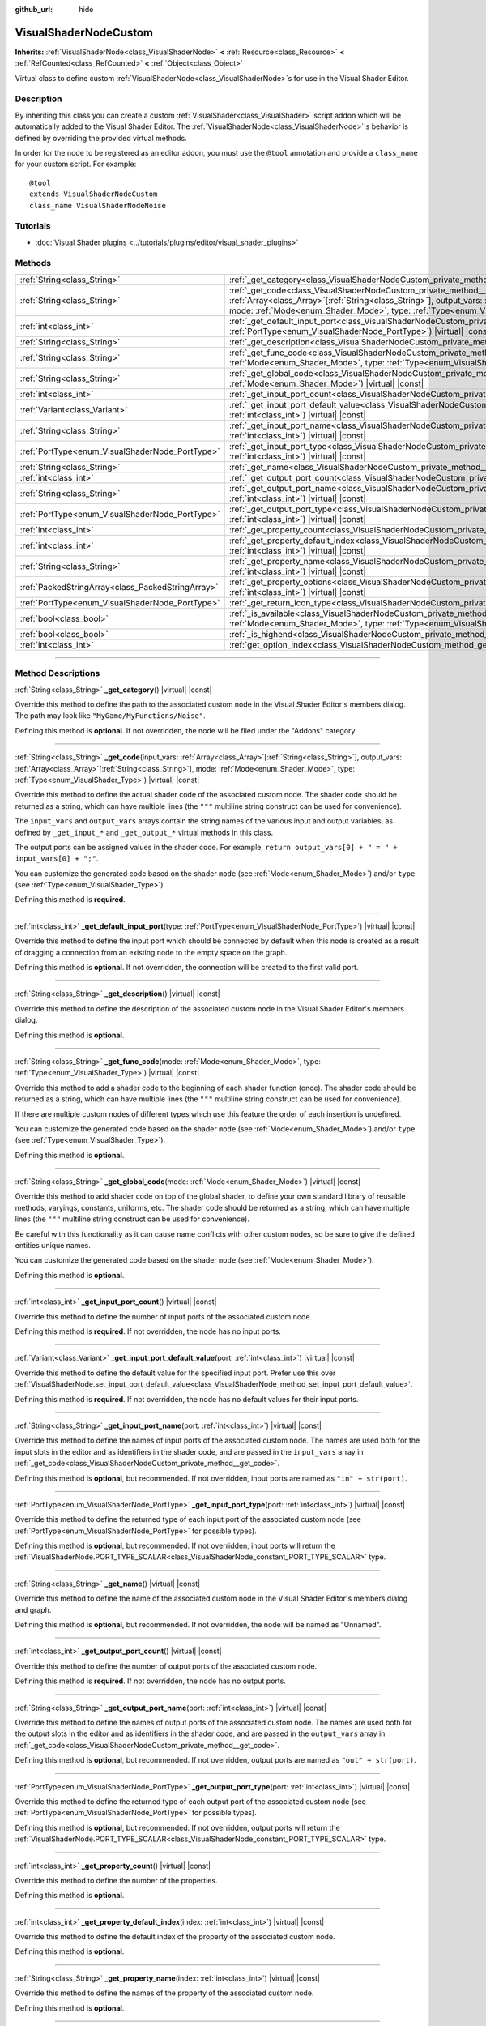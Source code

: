 :github_url: hide

.. DO NOT EDIT THIS FILE!!!
.. Generated automatically from Godot engine sources.
.. Generator: https://github.com/godotengine/godot/tree/master/doc/tools/make_rst.py.
.. XML source: https://github.com/godotengine/godot/tree/master/doc/classes/VisualShaderNodeCustom.xml.

.. _class_VisualShaderNodeCustom:

VisualShaderNodeCustom
======================

**Inherits:** :ref:`VisualShaderNode<class_VisualShaderNode>` **<** :ref:`Resource<class_Resource>` **<** :ref:`RefCounted<class_RefCounted>` **<** :ref:`Object<class_Object>`

Virtual class to define custom :ref:`VisualShaderNode<class_VisualShaderNode>`\ s for use in the Visual Shader Editor.

.. rst-class:: classref-introduction-group

Description
-----------

By inheriting this class you can create a custom :ref:`VisualShader<class_VisualShader>` script addon which will be automatically added to the Visual Shader Editor. The :ref:`VisualShaderNode<class_VisualShaderNode>`'s behavior is defined by overriding the provided virtual methods.

In order for the node to be registered as an editor addon, you must use the ``@tool`` annotation and provide a ``class_name`` for your custom script. For example:

::

    @tool
    extends VisualShaderNodeCustom
    class_name VisualShaderNodeNoise

.. rst-class:: classref-introduction-group

Tutorials
---------

- :doc:`Visual Shader plugins <../tutorials/plugins/editor/visual_shader_plugins>`

.. rst-class:: classref-reftable-group

Methods
-------

.. table::
   :widths: auto

   +---------------------------------------------------+----------------------------------------------------------------------------------------------------------------------------------------------------------------------------------------------------------------------------------------------------------------------------------------------------------------------------------+
   | :ref:`String<class_String>`                       | :ref:`_get_category<class_VisualShaderNodeCustom_private_method__get_category>`\ (\ ) |virtual| |const|                                                                                                                                                                                                                          |
   +---------------------------------------------------+----------------------------------------------------------------------------------------------------------------------------------------------------------------------------------------------------------------------------------------------------------------------------------------------------------------------------------+
   | :ref:`String<class_String>`                       | :ref:`_get_code<class_VisualShaderNodeCustom_private_method__get_code>`\ (\ input_vars\: :ref:`Array<class_Array>`\[:ref:`String<class_String>`\], output_vars\: :ref:`Array<class_Array>`\[:ref:`String<class_String>`\], mode\: :ref:`Mode<enum_Shader_Mode>`, type\: :ref:`Type<enum_VisualShader_Type>`\ ) |virtual| |const| |
   +---------------------------------------------------+----------------------------------------------------------------------------------------------------------------------------------------------------------------------------------------------------------------------------------------------------------------------------------------------------------------------------------+
   | :ref:`int<class_int>`                             | :ref:`_get_default_input_port<class_VisualShaderNodeCustom_private_method__get_default_input_port>`\ (\ type\: :ref:`PortType<enum_VisualShaderNode_PortType>`\ ) |virtual| |const|                                                                                                                                              |
   +---------------------------------------------------+----------------------------------------------------------------------------------------------------------------------------------------------------------------------------------------------------------------------------------------------------------------------------------------------------------------------------------+
   | :ref:`String<class_String>`                       | :ref:`_get_description<class_VisualShaderNodeCustom_private_method__get_description>`\ (\ ) |virtual| |const|                                                                                                                                                                                                                    |
   +---------------------------------------------------+----------------------------------------------------------------------------------------------------------------------------------------------------------------------------------------------------------------------------------------------------------------------------------------------------------------------------------+
   | :ref:`String<class_String>`                       | :ref:`_get_func_code<class_VisualShaderNodeCustom_private_method__get_func_code>`\ (\ mode\: :ref:`Mode<enum_Shader_Mode>`, type\: :ref:`Type<enum_VisualShader_Type>`\ ) |virtual| |const|                                                                                                                                      |
   +---------------------------------------------------+----------------------------------------------------------------------------------------------------------------------------------------------------------------------------------------------------------------------------------------------------------------------------------------------------------------------------------+
   | :ref:`String<class_String>`                       | :ref:`_get_global_code<class_VisualShaderNodeCustom_private_method__get_global_code>`\ (\ mode\: :ref:`Mode<enum_Shader_Mode>`\ ) |virtual| |const|                                                                                                                                                                              |
   +---------------------------------------------------+----------------------------------------------------------------------------------------------------------------------------------------------------------------------------------------------------------------------------------------------------------------------------------------------------------------------------------+
   | :ref:`int<class_int>`                             | :ref:`_get_input_port_count<class_VisualShaderNodeCustom_private_method__get_input_port_count>`\ (\ ) |virtual| |const|                                                                                                                                                                                                          |
   +---------------------------------------------------+----------------------------------------------------------------------------------------------------------------------------------------------------------------------------------------------------------------------------------------------------------------------------------------------------------------------------------+
   | :ref:`Variant<class_Variant>`                     | :ref:`_get_input_port_default_value<class_VisualShaderNodeCustom_private_method__get_input_port_default_value>`\ (\ port\: :ref:`int<class_int>`\ ) |virtual| |const|                                                                                                                                                            |
   +---------------------------------------------------+----------------------------------------------------------------------------------------------------------------------------------------------------------------------------------------------------------------------------------------------------------------------------------------------------------------------------------+
   | :ref:`String<class_String>`                       | :ref:`_get_input_port_name<class_VisualShaderNodeCustom_private_method__get_input_port_name>`\ (\ port\: :ref:`int<class_int>`\ ) |virtual| |const|                                                                                                                                                                              |
   +---------------------------------------------------+----------------------------------------------------------------------------------------------------------------------------------------------------------------------------------------------------------------------------------------------------------------------------------------------------------------------------------+
   | :ref:`PortType<enum_VisualShaderNode_PortType>`   | :ref:`_get_input_port_type<class_VisualShaderNodeCustom_private_method__get_input_port_type>`\ (\ port\: :ref:`int<class_int>`\ ) |virtual| |const|                                                                                                                                                                              |
   +---------------------------------------------------+----------------------------------------------------------------------------------------------------------------------------------------------------------------------------------------------------------------------------------------------------------------------------------------------------------------------------------+
   | :ref:`String<class_String>`                       | :ref:`_get_name<class_VisualShaderNodeCustom_private_method__get_name>`\ (\ ) |virtual| |const|                                                                                                                                                                                                                                  |
   +---------------------------------------------------+----------------------------------------------------------------------------------------------------------------------------------------------------------------------------------------------------------------------------------------------------------------------------------------------------------------------------------+
   | :ref:`int<class_int>`                             | :ref:`_get_output_port_count<class_VisualShaderNodeCustom_private_method__get_output_port_count>`\ (\ ) |virtual| |const|                                                                                                                                                                                                        |
   +---------------------------------------------------+----------------------------------------------------------------------------------------------------------------------------------------------------------------------------------------------------------------------------------------------------------------------------------------------------------------------------------+
   | :ref:`String<class_String>`                       | :ref:`_get_output_port_name<class_VisualShaderNodeCustom_private_method__get_output_port_name>`\ (\ port\: :ref:`int<class_int>`\ ) |virtual| |const|                                                                                                                                                                            |
   +---------------------------------------------------+----------------------------------------------------------------------------------------------------------------------------------------------------------------------------------------------------------------------------------------------------------------------------------------------------------------------------------+
   | :ref:`PortType<enum_VisualShaderNode_PortType>`   | :ref:`_get_output_port_type<class_VisualShaderNodeCustom_private_method__get_output_port_type>`\ (\ port\: :ref:`int<class_int>`\ ) |virtual| |const|                                                                                                                                                                            |
   +---------------------------------------------------+----------------------------------------------------------------------------------------------------------------------------------------------------------------------------------------------------------------------------------------------------------------------------------------------------------------------------------+
   | :ref:`int<class_int>`                             | :ref:`_get_property_count<class_VisualShaderNodeCustom_private_method__get_property_count>`\ (\ ) |virtual| |const|                                                                                                                                                                                                              |
   +---------------------------------------------------+----------------------------------------------------------------------------------------------------------------------------------------------------------------------------------------------------------------------------------------------------------------------------------------------------------------------------------+
   | :ref:`int<class_int>`                             | :ref:`_get_property_default_index<class_VisualShaderNodeCustom_private_method__get_property_default_index>`\ (\ index\: :ref:`int<class_int>`\ ) |virtual| |const|                                                                                                                                                               |
   +---------------------------------------------------+----------------------------------------------------------------------------------------------------------------------------------------------------------------------------------------------------------------------------------------------------------------------------------------------------------------------------------+
   | :ref:`String<class_String>`                       | :ref:`_get_property_name<class_VisualShaderNodeCustom_private_method__get_property_name>`\ (\ index\: :ref:`int<class_int>`\ ) |virtual| |const|                                                                                                                                                                                 |
   +---------------------------------------------------+----------------------------------------------------------------------------------------------------------------------------------------------------------------------------------------------------------------------------------------------------------------------------------------------------------------------------------+
   | :ref:`PackedStringArray<class_PackedStringArray>` | :ref:`_get_property_options<class_VisualShaderNodeCustom_private_method__get_property_options>`\ (\ index\: :ref:`int<class_int>`\ ) |virtual| |const|                                                                                                                                                                           |
   +---------------------------------------------------+----------------------------------------------------------------------------------------------------------------------------------------------------------------------------------------------------------------------------------------------------------------------------------------------------------------------------------+
   | :ref:`PortType<enum_VisualShaderNode_PortType>`   | :ref:`_get_return_icon_type<class_VisualShaderNodeCustom_private_method__get_return_icon_type>`\ (\ ) |virtual| |const|                                                                                                                                                                                                          |
   +---------------------------------------------------+----------------------------------------------------------------------------------------------------------------------------------------------------------------------------------------------------------------------------------------------------------------------------------------------------------------------------------+
   | :ref:`bool<class_bool>`                           | :ref:`_is_available<class_VisualShaderNodeCustom_private_method__is_available>`\ (\ mode\: :ref:`Mode<enum_Shader_Mode>`, type\: :ref:`Type<enum_VisualShader_Type>`\ ) |virtual| |const|                                                                                                                                        |
   +---------------------------------------------------+----------------------------------------------------------------------------------------------------------------------------------------------------------------------------------------------------------------------------------------------------------------------------------------------------------------------------------+
   | :ref:`bool<class_bool>`                           | :ref:`_is_highend<class_VisualShaderNodeCustom_private_method__is_highend>`\ (\ ) |virtual| |const|                                                                                                                                                                                                                              |
   +---------------------------------------------------+----------------------------------------------------------------------------------------------------------------------------------------------------------------------------------------------------------------------------------------------------------------------------------------------------------------------------------+
   | :ref:`int<class_int>`                             | :ref:`get_option_index<class_VisualShaderNodeCustom_method_get_option_index>`\ (\ option\: :ref:`int<class_int>`\ ) |const|                                                                                                                                                                                                      |
   +---------------------------------------------------+----------------------------------------------------------------------------------------------------------------------------------------------------------------------------------------------------------------------------------------------------------------------------------------------------------------------------------+

.. rst-class:: classref-section-separator

----

.. rst-class:: classref-descriptions-group

Method Descriptions
-------------------

.. _class_VisualShaderNodeCustom_private_method__get_category:

.. rst-class:: classref-method

:ref:`String<class_String>` **_get_category**\ (\ ) |virtual| |const|

Override this method to define the path to the associated custom node in the Visual Shader Editor's members dialog. The path may look like ``"MyGame/MyFunctions/Noise"``.

Defining this method is **optional**. If not overridden, the node will be filed under the "Addons" category.

.. rst-class:: classref-item-separator

----

.. _class_VisualShaderNodeCustom_private_method__get_code:

.. rst-class:: classref-method

:ref:`String<class_String>` **_get_code**\ (\ input_vars\: :ref:`Array<class_Array>`\[:ref:`String<class_String>`\], output_vars\: :ref:`Array<class_Array>`\[:ref:`String<class_String>`\], mode\: :ref:`Mode<enum_Shader_Mode>`, type\: :ref:`Type<enum_VisualShader_Type>`\ ) |virtual| |const|

Override this method to define the actual shader code of the associated custom node. The shader code should be returned as a string, which can have multiple lines (the ``"""`` multiline string construct can be used for convenience).

The ``input_vars`` and ``output_vars`` arrays contain the string names of the various input and output variables, as defined by ``_get_input_*`` and ``_get_output_*`` virtual methods in this class.

The output ports can be assigned values in the shader code. For example, ``return output_vars[0] + " = " + input_vars[0] + ";"``.

You can customize the generated code based on the shader ``mode`` (see :ref:`Mode<enum_Shader_Mode>`) and/or ``type`` (see :ref:`Type<enum_VisualShader_Type>`).

Defining this method is **required**.

.. rst-class:: classref-item-separator

----

.. _class_VisualShaderNodeCustom_private_method__get_default_input_port:

.. rst-class:: classref-method

:ref:`int<class_int>` **_get_default_input_port**\ (\ type\: :ref:`PortType<enum_VisualShaderNode_PortType>`\ ) |virtual| |const|

Override this method to define the input port which should be connected by default when this node is created as a result of dragging a connection from an existing node to the empty space on the graph.

Defining this method is **optional**. If not overridden, the connection will be created to the first valid port.

.. rst-class:: classref-item-separator

----

.. _class_VisualShaderNodeCustom_private_method__get_description:

.. rst-class:: classref-method

:ref:`String<class_String>` **_get_description**\ (\ ) |virtual| |const|

Override this method to define the description of the associated custom node in the Visual Shader Editor's members dialog.

Defining this method is **optional**.

.. rst-class:: classref-item-separator

----

.. _class_VisualShaderNodeCustom_private_method__get_func_code:

.. rst-class:: classref-method

:ref:`String<class_String>` **_get_func_code**\ (\ mode\: :ref:`Mode<enum_Shader_Mode>`, type\: :ref:`Type<enum_VisualShader_Type>`\ ) |virtual| |const|

Override this method to add a shader code to the beginning of each shader function (once). The shader code should be returned as a string, which can have multiple lines (the ``"""`` multiline string construct can be used for convenience).

If there are multiple custom nodes of different types which use this feature the order of each insertion is undefined.

You can customize the generated code based on the shader ``mode`` (see :ref:`Mode<enum_Shader_Mode>`) and/or ``type`` (see :ref:`Type<enum_VisualShader_Type>`).

Defining this method is **optional**.

.. rst-class:: classref-item-separator

----

.. _class_VisualShaderNodeCustom_private_method__get_global_code:

.. rst-class:: classref-method

:ref:`String<class_String>` **_get_global_code**\ (\ mode\: :ref:`Mode<enum_Shader_Mode>`\ ) |virtual| |const|

Override this method to add shader code on top of the global shader, to define your own standard library of reusable methods, varyings, constants, uniforms, etc. The shader code should be returned as a string, which can have multiple lines (the ``"""`` multiline string construct can be used for convenience).

Be careful with this functionality as it can cause name conflicts with other custom nodes, so be sure to give the defined entities unique names.

You can customize the generated code based on the shader ``mode`` (see :ref:`Mode<enum_Shader_Mode>`).

Defining this method is **optional**.

.. rst-class:: classref-item-separator

----

.. _class_VisualShaderNodeCustom_private_method__get_input_port_count:

.. rst-class:: classref-method

:ref:`int<class_int>` **_get_input_port_count**\ (\ ) |virtual| |const|

Override this method to define the number of input ports of the associated custom node.

Defining this method is **required**. If not overridden, the node has no input ports.

.. rst-class:: classref-item-separator

----

.. _class_VisualShaderNodeCustom_private_method__get_input_port_default_value:

.. rst-class:: classref-method

:ref:`Variant<class_Variant>` **_get_input_port_default_value**\ (\ port\: :ref:`int<class_int>`\ ) |virtual| |const|

Override this method to define the default value for the specified input port. Prefer use this over :ref:`VisualShaderNode.set_input_port_default_value<class_VisualShaderNode_method_set_input_port_default_value>`.

Defining this method is **required**. If not overridden, the node has no default values for their input ports.

.. rst-class:: classref-item-separator

----

.. _class_VisualShaderNodeCustom_private_method__get_input_port_name:

.. rst-class:: classref-method

:ref:`String<class_String>` **_get_input_port_name**\ (\ port\: :ref:`int<class_int>`\ ) |virtual| |const|

Override this method to define the names of input ports of the associated custom node. The names are used both for the input slots in the editor and as identifiers in the shader code, and are passed in the ``input_vars`` array in :ref:`_get_code<class_VisualShaderNodeCustom_private_method__get_code>`.

Defining this method is **optional**, but recommended. If not overridden, input ports are named as ``"in" + str(port)``.

.. rst-class:: classref-item-separator

----

.. _class_VisualShaderNodeCustom_private_method__get_input_port_type:

.. rst-class:: classref-method

:ref:`PortType<enum_VisualShaderNode_PortType>` **_get_input_port_type**\ (\ port\: :ref:`int<class_int>`\ ) |virtual| |const|

Override this method to define the returned type of each input port of the associated custom node (see :ref:`PortType<enum_VisualShaderNode_PortType>` for possible types).

Defining this method is **optional**, but recommended. If not overridden, input ports will return the :ref:`VisualShaderNode.PORT_TYPE_SCALAR<class_VisualShaderNode_constant_PORT_TYPE_SCALAR>` type.

.. rst-class:: classref-item-separator

----

.. _class_VisualShaderNodeCustom_private_method__get_name:

.. rst-class:: classref-method

:ref:`String<class_String>` **_get_name**\ (\ ) |virtual| |const|

Override this method to define the name of the associated custom node in the Visual Shader Editor's members dialog and graph.

Defining this method is **optional**, but recommended. If not overridden, the node will be named as "Unnamed".

.. rst-class:: classref-item-separator

----

.. _class_VisualShaderNodeCustom_private_method__get_output_port_count:

.. rst-class:: classref-method

:ref:`int<class_int>` **_get_output_port_count**\ (\ ) |virtual| |const|

Override this method to define the number of output ports of the associated custom node.

Defining this method is **required**. If not overridden, the node has no output ports.

.. rst-class:: classref-item-separator

----

.. _class_VisualShaderNodeCustom_private_method__get_output_port_name:

.. rst-class:: classref-method

:ref:`String<class_String>` **_get_output_port_name**\ (\ port\: :ref:`int<class_int>`\ ) |virtual| |const|

Override this method to define the names of output ports of the associated custom node. The names are used both for the output slots in the editor and as identifiers in the shader code, and are passed in the ``output_vars`` array in :ref:`_get_code<class_VisualShaderNodeCustom_private_method__get_code>`.

Defining this method is **optional**, but recommended. If not overridden, output ports are named as ``"out" + str(port)``.

.. rst-class:: classref-item-separator

----

.. _class_VisualShaderNodeCustom_private_method__get_output_port_type:

.. rst-class:: classref-method

:ref:`PortType<enum_VisualShaderNode_PortType>` **_get_output_port_type**\ (\ port\: :ref:`int<class_int>`\ ) |virtual| |const|

Override this method to define the returned type of each output port of the associated custom node (see :ref:`PortType<enum_VisualShaderNode_PortType>` for possible types).

Defining this method is **optional**, but recommended. If not overridden, output ports will return the :ref:`VisualShaderNode.PORT_TYPE_SCALAR<class_VisualShaderNode_constant_PORT_TYPE_SCALAR>` type.

.. rst-class:: classref-item-separator

----

.. _class_VisualShaderNodeCustom_private_method__get_property_count:

.. rst-class:: classref-method

:ref:`int<class_int>` **_get_property_count**\ (\ ) |virtual| |const|

Override this method to define the number of the properties.

Defining this method is **optional**.

.. rst-class:: classref-item-separator

----

.. _class_VisualShaderNodeCustom_private_method__get_property_default_index:

.. rst-class:: classref-method

:ref:`int<class_int>` **_get_property_default_index**\ (\ index\: :ref:`int<class_int>`\ ) |virtual| |const|

Override this method to define the default index of the property of the associated custom node.

Defining this method is **optional**.

.. rst-class:: classref-item-separator

----

.. _class_VisualShaderNodeCustom_private_method__get_property_name:

.. rst-class:: classref-method

:ref:`String<class_String>` **_get_property_name**\ (\ index\: :ref:`int<class_int>`\ ) |virtual| |const|

Override this method to define the names of the property of the associated custom node.

Defining this method is **optional**.

.. rst-class:: classref-item-separator

----

.. _class_VisualShaderNodeCustom_private_method__get_property_options:

.. rst-class:: classref-method

:ref:`PackedStringArray<class_PackedStringArray>` **_get_property_options**\ (\ index\: :ref:`int<class_int>`\ ) |virtual| |const|

Override this method to define the options inside the drop-down list property of the associated custom node.

Defining this method is **optional**.

.. rst-class:: classref-item-separator

----

.. _class_VisualShaderNodeCustom_private_method__get_return_icon_type:

.. rst-class:: classref-method

:ref:`PortType<enum_VisualShaderNode_PortType>` **_get_return_icon_type**\ (\ ) |virtual| |const|

Override this method to define the return icon of the associated custom node in the Visual Shader Editor's members dialog.

Defining this method is **optional**. If not overridden, no return icon is shown.

.. rst-class:: classref-item-separator

----

.. _class_VisualShaderNodeCustom_private_method__is_available:

.. rst-class:: classref-method

:ref:`bool<class_bool>` **_is_available**\ (\ mode\: :ref:`Mode<enum_Shader_Mode>`, type\: :ref:`Type<enum_VisualShader_Type>`\ ) |virtual| |const|

Override this method to prevent the node to be visible in the member dialog for the certain ``mode`` (see :ref:`Mode<enum_Shader_Mode>`) and/or ``type`` (see :ref:`Type<enum_VisualShader_Type>`).

Defining this method is **optional**. If not overridden, it's ``true``.

.. rst-class:: classref-item-separator

----

.. _class_VisualShaderNodeCustom_private_method__is_highend:

.. rst-class:: classref-method

:ref:`bool<class_bool>` **_is_highend**\ (\ ) |virtual| |const|

Override this method to enable high-end mark in the Visual Shader Editor's members dialog.

Defining this method is **optional**. If not overridden, it's ``false``.

.. rst-class:: classref-item-separator

----

.. _class_VisualShaderNodeCustom_method_get_option_index:

.. rst-class:: classref-method

:ref:`int<class_int>` **get_option_index**\ (\ option\: :ref:`int<class_int>`\ ) |const|

Returns the selected index of the drop-down list option within a graph. You may use this function to define the specific behavior in the :ref:`_get_code<class_VisualShaderNodeCustom_private_method__get_code>` or :ref:`_get_global_code<class_VisualShaderNodeCustom_private_method__get_global_code>`.

.. |virtual| replace:: :abbr:`virtual (This method should typically be overridden by the user to have any effect.)`
.. |const| replace:: :abbr:`const (This method has no side effects. It doesn't modify any of the instance's member variables.)`
.. |vararg| replace:: :abbr:`vararg (This method accepts any number of arguments after the ones described here.)`
.. |constructor| replace:: :abbr:`constructor (This method is used to construct a type.)`
.. |static| replace:: :abbr:`static (This method doesn't need an instance to be called, so it can be called directly using the class name.)`
.. |operator| replace:: :abbr:`operator (This method describes a valid operator to use with this type as left-hand operand.)`
.. |bitfield| replace:: :abbr:`BitField (This value is an integer composed as a bitmask of the following flags.)`
.. |void| replace:: :abbr:`void (No return value.)`
